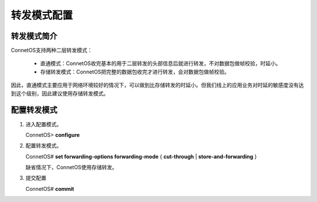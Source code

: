 转发模式配置
=======================================

转发模式简介
---------------------------------------
ConnetOS支持两种二层转发模式：

 * 直通模式：ConnetOS收完基本的用于二层转发的头部信息后就进行转发，不对数据包做帧校验，时延小。
 * 存储转发模式：ConnetOS把完整的数据包收完才进行转发，会对数据包做帧校验。

因此，直通模式主要应用于网络环境较好的情况下，可以做到比存储转发的时延小。但我们线上的应用业务对时延的敏感度没有达到这个级别，因此建议使用存储转发模式。

配置转发模式
---------------------------------------

#. 进入配置模式。

   ConnetOS> **configure**

#. 配置转发模式。
   
   ConnetOS# **set forwarding-options forwarding-mode** { **cut-through** | **store-and-forwarding** }

   缺省情况下，ConnetOS使用存储转发。

#. 提交配置

   ConnetOS# **commit**
